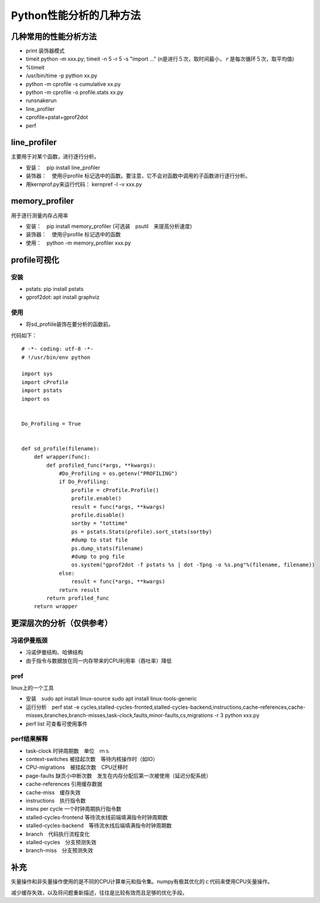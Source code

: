 Python性能分析的几种方法
++++++++++++++++++++++++

几种常用的性能分析方法
---------------------

- print 装饰器模式
- timeit python -m xxx.py; timeit -n 5 -r 5 -s "import ..." (n是进行５次，取时间最小，ｒ是每次循环５次，取平均值)
- %timeit
- /usr/bin/time -p python xx.py
- python -m cprofile -s cumulative xx.py
- python -m cprofile -o profile.stats xx.py
- runsnakerun
- line_profiler
- cprofile+pstat+gprof2dot
- perf


line_profiler
--------------

主要用于对某个函数，进行逐行分析。

- 安装：　pip install line_profiler

- 装饰器：　使用＠profile 标记选中的函数。要注意，它不会对函数中调用的子函数进行逐行分析。

- 用kernprof.py来运行代码： kernpref -l -v xxx.py

memory_profiler
----------------

用于逐行测量内存占用率

- 安装：　pip install memory_profiler (可选装　psutil　来提高分析速度)

- 装饰器：　使用＠profile 标记选中的函数

- 使用：　python -m memory_profiler xxx.py

profile可视化
--------------

安装
~~~~~

- pstats: pip install pstats
- gprof2dot:  apt install graphviz

使用
~~~~~

- 将sd_profiile装饰在要分析的函数前。

代码如下：

:: 

    # -*- coding: utf-8 -*-
    # !/usr/bin/env python

    import sys
    import cProfile
    import pstats
    import os


    Do_Profiling = True


    def sd_profile(filename):
        def wrapper(func):
            def profiled_func(*args, **kwargs):
                #Do_Profiling = os.getenv("PROFILING")
                if Do_Profiling:
                    profile = cProfile.Profile()
                    profile.enable()
                    result = func(*args, **kwargs)
                    profile.disable()
                    sortby = "tottime"
                    ps = pstats.Stats(profile).sort_stats(sortby)
                    #dump to stat file
                    ps.dump_stats(filename)
                    #dump to png file
                    os.system("gprof2dot -f pstats %s | dot -Tpng -o %s.png"%(filename, filename))
                else:
                    result = func(*args, **kwargs)
                return result
            return profiled_func
        return wrapper



更深层次的分析（仅供参考）
------------------------

冯诺伊曼瓶颈
~~~~~~~~~~~~~~

- 冯诺伊曼结构、哈佛结构
- 由于指令与数据放在同一内存带来的CPU利用率（吞吐率）降低

pref
~~~~~

linux上的一个工具

- 安装　sudo apt install linux-source sudo apt install linux-tools-generic

- 运行分析　perf stat -e cycles,stalled-cycles-fronted,stalled-cycles-backend,instructions,cache-references,cache-misses,branches,branch-misses,task-clock,faults,minor-faults,cs,migrations -r 3 python xxx.py

- perf list 可查看可使用事件

perf结果解释
~~~~~~~~~~~

- task-clock 时钟周期数　单位　ｍｓ
- context-switches 被挂起次数　等待内核操作时（如IO）
- CPU-migrations　被挂起次数　CPU迁移时
- page-faults 缺页小中断次数　发生在内存分配后第一次被使用（延迟分配系统）
- cache-references 引用缓存数据
- cache-miss　缓存失效
- instructions　执行指令数
- insns per cycle 一个时钟周期执行指令数
- stalled-cycles-frontend 等待流水线前端填满指令时钟周期数
- stalled-cycles-backend　等待流水线后端填满指令时钟周期数
- branch　代码执行流程变化
- stalled-cycles　分支预测失效
- branch-miss　分支预测失效


补充
-----

矢量操作和非矢量操作使用的是不同的CPU计算单元和指令集。numpy有极其优化的ｃ代码来使用CPU矢量操作。

减少缓存失效，以及将问题重新描述，往往是比较有效而且足够的优化手段。
